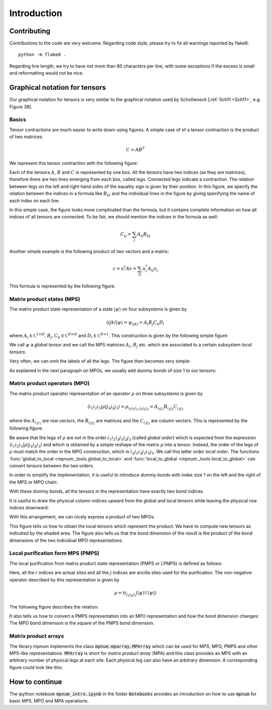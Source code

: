


Introduction
============

Contributing
----

Contributions to the code are very welcome.  Regarding code style,
please try to fix all warnings reported by flake8::

  python -m flake8 .

Regarding line length, we try to have not more than 80 characters per
line, with some exceptions if the excess is small and reformatting
would not be nice.



Graphical notation for tensors
----


Our graphical notation for tensors is very similar to the graphical
notation used by Schollwoeck [:ref:`Sch11 <Sch11>`, e.g. Figure 38].


Basics
""""""

Tensor contractions are much easier to write down using figures.  A
simple case of of a tensor contraction is the product of two matrices:

.. math::

   C = A B^T

We represent this tensor contraction with the following figure:

.. image:: tensors_matrixproduct.svg
   :scale: 150%
   :align: center

Each of the tensors :math:`A`, :math:`B` and :math:`C` is represented
by one box.  All the tensors have two indices (as they are matrices),
therefore there are two lines emerging from each box, called *legs*.
Connected legs indicate a contraction.  The relation between legs on
the left and right hand sides of the equality sign is given by their
position.  In this figure, we specify the relation between the indices
in a formula like :math:`B_{kl}` and the individual lines in the
figure by giving specifying the name of each index on each line.

In this simple case, the figure looks more complicated than the
formula, but it contains complete information on how all indices of
all tensors are connected.  To be fair, we should mention the indices
in the formula as well:

.. math::

   C_{ij} = \sum_{j} A_{ij} B_{kj}

Another simple example is the following product of two vectors and a
matrix:

.. math::

   c = u^\dagger A v = \sum_{ij} u^*_i A_{ij} v_j

This formula is represented by the following figure:

.. image:: tensors_matrixelement.svg
   :scale: 150%
   :align: center


Matrix product states (MPS)
"""""""""""""""""""""""""""

The matrix product state representation of a state :math:`\vert \psi
\rangle` on four subsystems is given by

.. math::

   \langle i j k l \vert \psi \rangle = \psi_{ijkl} = A_i B_j C_k D_l

where :math:`A_i \in \mathbb C^{1 \times D}`, :math:`B_j, C_k \in
\mathbb C^{D \times D}` and :math:`D_l \in \mathbb C^{D \times 1}`.
This construction is given by the following simple figure:

.. image:: tensors_mps.svg
   :scale: 150%
   :align: center

We call :math:`\psi` a *global tensor* and we call the MPS matrices
:math:`A_i`, :math:`B_j` etc. which are associated to a certain
subsystem *local tensors*.

Very often, we can omit the labels of all the legs.  The figure then
becomes very simple:

.. image:: tensors_mps_no_names.svg
   :scale: 150%
   :align: center

As explained in the next paragraph on MPOs, we usually add *dummy
bonds* of size 1 to our tensors:

.. image:: tensors_mps_no_names_with_dummies.svg
   :scale: 150%
   :align: center


Matrix product operators (MPO)
""""""""""""""""""""""""""""""

The matrix product operator representation of an operator :math:`\rho`
on three subsystems is given by

.. math::

   \langle i_1 i_2 i_3 \vert \rho \vert j_1 j_2 j_3 \rangle
   =
   \rho_{i_1i_2i_3,j_1j_2j_3} =
   A_{i_1j_1} B_{i_2j_2} C_{i_3j_3}

where the :math:`A_{i_1j_1}` are row vectors, the :math:`B_{i_2j_2}`
are matrices and the :math:`C_{i_3j_3}` are column vectors.  This is
represented by the following figure:

.. image:: tensors_mpo.svg
   :scale: 150%
   :align: center

Be aware that the legs of :math:`\rho` are not in the order :math:`i_1
i_2 i_3 j_1 j_2 j_3` (called *global order*) which is expected from
the expression :math:`\langle i_1 i_2 i_3 \vert \rho \vert j_1 j_2 j_3
\rangle` and which is obtained by a simple reshape of the matrix
:math:`\rho` into a tensor.  Instead, the order of the legs of
:math:`\rho` must match the order in the MPO construction, which is
:math:`i_1 j_1 i_2 j_2 i_3 j_3`.  We call this latter order *local
order*. The functions :func:`global_to_local
<mpnum._tools.global_to_local>` and :func:`local_to_global
<mpnum._tools.local_to_global>` can convert tensors between the two
orders.

In order to simplify the implementation, it is useful to introduce
*dummy bonds* with index size 1 on the left and the right of the MPS
or MPO chain:

.. image:: tensors_mpo_with_dummies.svg
   :scale: 150%
   :align: center

With these dummy bonds, all the tensors in the representation have
exactly two bond indices.

It is useful to draw the physical column indices upward from the
global and local tensors while leaving the physical row indices
downward:

.. image:: tensors_mpo_updown.svg
   :scale: 150%
   :align: center

With this arrangement, we can nicely express a product of two MPOs:

.. image:: tensors_mpo_product.svg
   :scale: 150%
   :align: center

This figure tells us how to obtain the local tensors which represent
the product: We have to compute new tensors as indicated by the shaded
area.  The figure also tells us that the bond dimension of the result
is the product of the bond dimensions of the two individual MPO
representations.


Local purification form MPS (PMPS)
"""""

The local purification from matrix product state representation (PMPS
or LPMPS) is defined as follows:

.. image:: tensors_pmps.svg
   :scale: 150%
   :align: center

Here, all the :math:`i` indices are actual sites and all the :math:`j`
indices are ancilla sites used for the purification.  The non-negative
operator described by this representation is given by

.. math::

   \rho = \operatorname{tr}_{j_1j_2j_3}( \vert \psi \rangle \! \langle \psi \vert )

The following figure describes the relation:

.. image:: tensors_pmps_to_mpo.svg
   :scale: 150%
   :align: center

It also tells us how to convert a PMPS representation into an MPO
representation and how the bond dimension changes: The MPO bond
dimension is the square of the PMPS bond dimension.


Matrix product arrays
"""""

The library mpnum implements the class :code:`mpnum.mparray.MPArray`
which can be used for MPS, MPO, PMPS and other MPS-like
representations.  :code:`MPArray` is short for *matrix product array*
(MPA) and this class provides an MPS with an arbitrary number of
physical legs at each site.  Each physical leg can also have an
arbitrary dimension.  A corresponding figure could look like this:

.. image:: tensors_mpa.svg
   :scale: 150%
   :align: center


How to continue
---------------

The ipython notebook :code:`mpnum_intro.ipynb` in the folder
:code:`Notebooks` provides an introduction on how to use :code:`mpnum`
for basic MPS, MPO and MPA operations.
